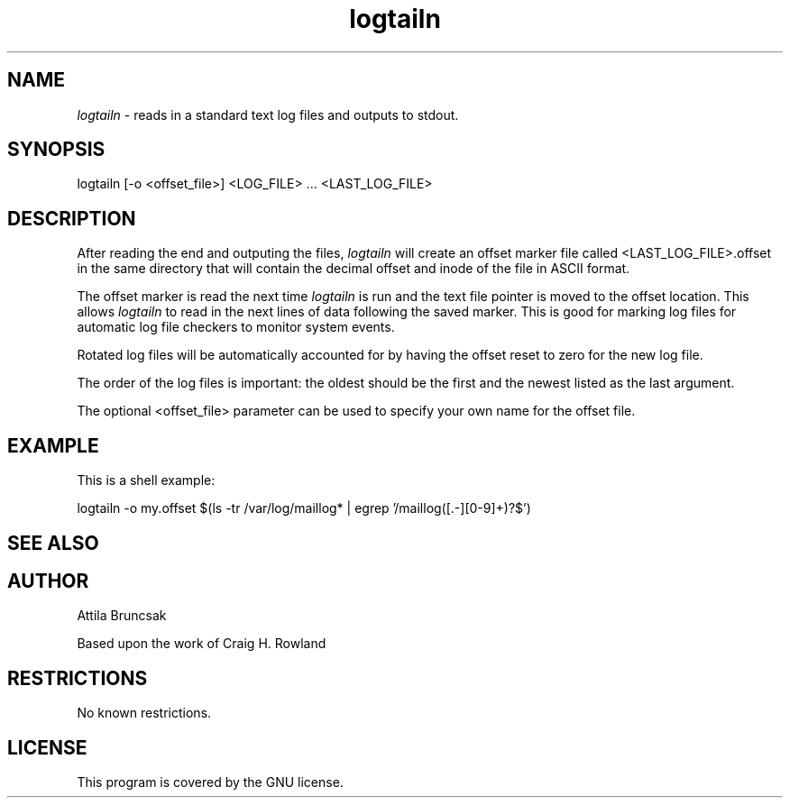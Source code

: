 .TH logtailn local
.SH NAME
.I logtailn
- reads in a standard text log files and outputs to stdout.
.SH SYNOPSIS
logtailn [-o <offset_file>] <LOG_FILE> ... <LAST_LOG_FILE>
.SH DESCRIPTION
After reading the end and outputing the files,
.I logtailn
will create an offset marker file called <LAST_LOG_FILE>.offset
in the same directory that will contain the decimal offset
and inode of the file in ASCII format.

The offset marker is read the next time
.I logtailn
is run and the text file pointer is moved to the offset location.
This allows 
.I logtailn
to read in the next lines of data following the saved marker.
This is good for marking log files for automatic log file checkers to monitor system events.

Rotated log files will be automatically accounted for by having the offset reset to zero for the new log file.

The order of the log files is important: the oldest should be the first and the newest listed as the last argument.

The optional <offset_file> parameter can be used to specify your own name for the offset file.
.SH EXAMPLE
This is a shell example:

.EX 0
.nf
logtailn -o my.offset $(ls -tr /var/log/maillog* | egrep '/maillog([.-][0-9]+)?$')
.fi
.EE
.SH SEE ALSO
.SH AUTHOR
Attila Bruncsak

Based upon the work of Craig H. Rowland
.SH RESTRICTIONS
No known restrictions.
.SH LICENSE
This program is covered by the GNU license.
